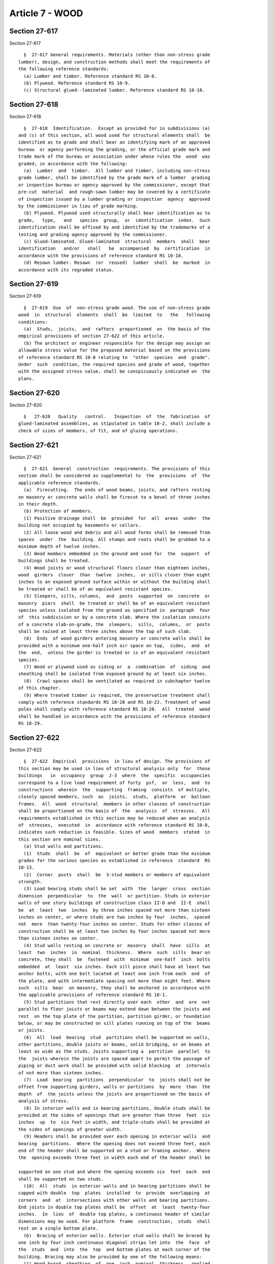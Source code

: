 Article 7 - WOOD
================

Section 27-617
--------------

Section 27-617 ::    
        
     
        §  27-617 General requirements. Materials (other than non-stress grade
      lumber), design, and construction methods shall meet the requirements of
      the following reference standards:
        (a) Lumber and timber. Reference standard RS 10-8.
        (b) Plywood. Reference standard RS 10-9.
        (c) Structural glued--laminated lumber. Reference standard RS 10-18.
    
    
    
    
    
    
    

Section 27-618
--------------

Section 27-618 ::    
        
     
        §  27-618  Identification.  Except as provided for in subdivisions (a)
      and (c) of this section, all wood used for structural elements shall  be
      identified as to grade and shall bear an identifying mark of an approved
      bureau  or agency performing the grading, or the official grade mark and
      trade mark of the bureau or association under whose rules the  wood  was
      graded, in accordance with the following:
        (a)  Lumber  and  timber.  All lumber and timber, including non-stress
      grade lumber, shall be identified by the grade mark of a lumber  grading
      or inspection bureau or agency approved by the commissioner, except that
      pre-cut  material  and rough-sawn lumber may be covered by a certificate
      of inspection issued by a lumber grading or inspection  agency  approved
      by the commissioner in lieu of grade marking.
        (b) Plywood. Plywood used structurally shall bear identification as to
      grade,   type,   and   species  group,  or  identification  index.  Such
      identification shall be affixed by and identified by the trademarks of a
      testing and grading agency approved by the commissioner.
        (c) Glued-laminated. Glued-laminated  structural  members  shall  bear
      identification   and/or   shall   be  accompanied  by  certification  in
      accordance with the provisions of reference standard RS 10-18.
        (d) Resawn lumber. Resawn  (or  reused)  lumber  shall  be  marked  in
      accordance with its regraded status.
    
    
    
    
    
    
    

Section 27-619
--------------

Section 27-619 ::    
        
     
        §  27-619  Use  of  non-stress grade wood. The use of non-stress grade
      wood  in  structural  elements  shall  be  limited  to   the   following
      conditions:
        (a)  Studs,  joists,  and  rafters  proportioned  on  the basis of the
      empirical provisions of section 27-622 of this article.
        (b) The architect or engineer responsible for the design may assign an
      allowable stress value for the proposed material based on the provisions
      of reference standard RS 10-8 relating to  "other  species  and  grade".
      Under  such  condition, the required species and grade of wood, together
      with the assigned stress value, shall be conspicuously indicated on  the
      plans.
    
    
    
    
    
    
    

Section 27-620
--------------

Section 27-620 ::    
        
     
        §   27-620   Quality   control.   Inspection  of  the  fabrication  of
      glued-laminated assemblies, as stipulated in table 10-2, shall include a
      check of sizes of members, of fit, and of gluing operations.
    
    
    
    
    
    
    

Section 27-621
--------------

Section 27-621 ::    
        
     
        §  27-621  General  construction  requirements. The provisions of this
      section shall be considered as supplemental to  the  provisions  of  the
      applicable reference standards.
        (a)  Firecutting.  The ends of wood beams, joists, and rafters resting
      on masonry or concrete walls shall be firecut to a bevel of three inches
      in their depth.
        (b) Protection of members.
        (1) Positive drainage shall  be  provided  for  all  areas  under  the
      building not occupied by basements or cellars.
        (2) All loose wood and debris and all wood forms shall be removed from
      spaces  under  the  building. All stumps and roots shall be grubbed to a
      minimum depth of twelve inches.
        (3) Wood members embedded in the ground and used for  the  support  of
      buildings shall be treated.
        (4) Wood joists or wood structural floors closer than eighteen inches,
      wood  girders  closer  than  twelve  inches,  or sills closer than eight
      inches to an exposed ground surface within or without the building shall
      be treated or shall be of an equivalent resistant species.
        (5) Sleepers, sills, columns,  and  posts  supported  on  concrete  or
      masonry  piers  shall  be treated or shall be of an equivalent resistant
      species unless isolated from the ground as specified in  paragraph  four
      of  this subdivision or by a concrete slab. Where the isolation consists
      of a concrete slab-on-grade, the  sleepers,  sills,  columns,  or  posts
      shall be raised at least three inches above the top of such slab.
        (6)  Ends  of wood girders entering masonry or concrete walls shall be
      provided with a minimum one-half inch air space on top,  sides,  and  at
      the  end,  unless the girder is treated or is of an equivalent resistant
      species.
        (7) Wood or plywood used as siding or  a  combination  of  siding  and
      sheathing shall be isolated from exposed ground by at least six inches.
        (8)  Crawl spaces shall be ventilated as required in subchapter twelve
      of this chapter.
        (9) Where treated timber is required, the preservative treatment shall
      comply with reference standards RS 10-20 and RS 10-22. Treatment of wood
      poles shall comply with reference standard RS 10-28.  All  treated  wood
      shall be handled in accordance with the provisions of reference standard
      RS 10-29.
    
    
    
    
    
    
    

Section 27-622
--------------

Section 27-622 ::    
        
     
        §  27-622  Empirical  provisions  in lieu of design. The provisions of
      this section may be used in lieu of structural analysis only  for  those
      buildings   in  occupancy  group  J-3  where  the  specific  occupancies
      correspond to a live load requirement of forty  psf,  or  less,  and  to
      constructions  wherein  the  supporting  framing  consists  of multiple,
      closely spaced members, such  as  joists,  studs,  platform  or  balloon
      frames.  All  wood  structural  members in other classes of construction
      shall be proportioned on the basis of  the  analysis  of  stresses.  All
      requirements established in this section may be reduced when an analysis
      of  stresses,  executed  in  accordance with reference standard RS 10-8,
      indicates such reduction is feasible. Sizes of wood  members  stated  in
      this section are nominal sizes.
        (a) Stud walls and partitions.
        (1)  Studs  shall  be  of  equivalent or better grade than the minimum
      grades for the various species as established in reference  standard  RS
      10-13.
        (2)  Corner  posts  shall  be  3-stud members or members of equivalent
      strength.
        (3) Load bearing studs shall be set  with  the  larger  cross  section
      dimension  perpendicular  to  the  wall  or partition. Studs in exterior
      walls of one story buildings of construction class II-D and  II-E  shall
      be  at  least  two  inches  by three inches spaced not more than sixteen
      inches on center, or where studs are two inches by four  inches,  spaced
      not  more  than twenty-four inches on center. Studs for other classes of
      construction shall be at least two inches by four inches spaced not more
      than sixteen inches on center.
        (4) Stud walls resting on concrete or  masonry  shall  have  sills  at
      least  two  inches  in  nominal  thickness.  Where  such  sills  bear on
      concrete, they shall  be  fastened  with  minimum  one-half  inch  bolts
      embedded  at  least  six inches. Each sill piece shall have at least two
      anchor bolts, with one bolt located at least one inch from each  end  of
      the plate, and with intermediate spacing not more than eight feet. Where
      such  sills  bear  on masonry, they shall be anchored in accordance with
      the applicable provisions of reference standard RS 10-1.
        (5) Stud partitions that rest directly over each  other  and  are  not
      parallel to floor joists or beams may extend down between the joists and
      rest  on the top plate of the partition, partition girder, or foundation
      below, or may be constructed on sill plates running on top of the  beams
      or joists.
        (6)  All  load  bearing  stud  partitions shall be supported on walls,
      other partitions, double joists or beams, solid bridging, or on beams at
      least as wide as the studs. Joists supporting a  partition  parallel  to
      the  joists wherein the joists are spaced apart to permit the passage of
      piping or duct work shall be provided with solid blocking  at  intervals
      of not more than sixteen inches.
        (7)  Load  bearing  partitions  perpendicular  to  joists shall not be
      offset from supporting girders, walls or partitions  by  more  than  the
      depth  of  the joists unless the joists are proportioned on the basis of
      analysis of stress.
        (8) In interior walls and in bearing partitions, double studs shall be
      provided at the sides of openings that are greater than three  feet  six
      inches  up  to  six feet in width, and triple-studs shall be provided at
      the sides of openings of greater width.
        (9) Headers shall be provided over each opening in exterior walls  and
      bearing  partitions.  Where the opening does not exceed three feet, each
      end of the header shall be supported on a stud or framing anchor.  Where
      the  opening exceeds three feet in width each end of the header shall be
    
      supported on one stud and where the opening exceeds six  feet  each  end
      shall be supported on two studs.
        (10)  All  studs  in exterior walls and in bearing partitions shall be
      capped with double  top  plates  installed  to  provide  overlapping  at
      corners  and  at  intersections with other walls and bearing partitions.
      End joists in double top plates shall be  offset  at  least  twenty-four
      inches.  In  lieu  of  double top plates, a continuous header of similar
      dimensions may be used. For platform  frame  construction,  studs  shall
      rest on a single bottom plate.
        (b)  Bracing of exterior walls. Exterior stud walls shall be braced by
      one inch by four inch continuous diagonal strips let into  the  face  of
      the  studs  and  into  the  top  and bottom plates at each corner of the
      building. Bracing may also be provided by one of the following means:
        (1) Wood board  sheathing  of  one  inch  nominal  thickness,  applied
      diagonally.
        (2)  For  one and two-story dwellings, plywood sheathing at least four
      feet by eight feet (except where cut to  fit  around  openings  and  for
      similar purposes) and at least five-sixteenths of an inch thick on studs
      spaced  sixteen  inches or less on centers and at least three-eighths of
      an inch thick on studs spaced more than sixteen inches but not exceeding
      twenty-four inches on centers.
        (3) For one story dwellings and for  the  upper  story  of  two  story
      dwellings,  fiberboard  sheathing  applied vertically in panels at least
      four feet by eight feet (except where cut to fit around openings and for
      similar purposes). Fiberboard sheathing shall be at least one-half  inch
      thick  and  shall  conform  to  the  provisions of reference standard RS
      10-27.
        (4) For one story dwellings and for  the  upper  story  of  two  story
      dwellings,  gypsum  board  sheathing  applied  horizontally in panels at
      least two feet by eight feet (except where cut to  fit  around  openings
      and for similar purposes). Gypsum boards shall be at least one-half inch
      thick  and  shall  conform  to  the  provisions of reference standard RS
      10-19.
        (c) Floor and roof framing.
        (1) SPAN TABLES. Joists and rafters may be  used  in  accordance  with
      reference standard RS 10-13.
        (2)  BRIDGING.  In all floor and roof and roof framing, there shall be
      at least one line of bridging for each eight feet of span. The  bridging
      shall  consist  of  at least one inch by three inch lumber or equivalent
      metal bracing. A line of  bridging  or  solid  blocking  shall  also  be
      required  at supports unless lateral support is provided by nailing to a
      beam, header, or to the studs. Midspan  bridging  is  not  required  for
      floor or roof framing in one- and two-family dwellings where joist depth
      does  not exceed twelve inches. Bridging shall bear securely against and
      be anchored to the members to be braced.
        (3) NOTCHES. Notches in the ends  of  joists  and  rafters  shall  not
      exceed one-fourth the depth unless adequate reinforcement is provided or
      analysis of stresses indicates that larger openings are feasible without
      the  necessity  for reinforcement. Notches in joists or rafters, located
      in the span shall not exceed  one-sixth  the  depth  and  shall  not  be
      located in the middle third of the span. Bored holes shall not be within
      two inches of the top or bottom of the joists or rafter and the diameter
      of  any  such  hole  shall  not  exceed  one-third  the depth. For stair
      stringers, the minimum effective depth of the wood at any notch shall be
      three and one-half inches unless the stringer is continuously  supported
      on a wall or partition.
        (4) SUPPORT.
        a. Floor or roof framing may be supported on stud partitions.
    
        b.  Tail  beams over twelve feet long and all header and trimmer beams
      over six feet long shall be hung in metal stirrups having anchors, or by
      other methods providing adequate support. Trimmers and headers shall  be
      doubled where the header is four feet or more in length.
        c.  Except where supported on a one inch by four inch ribbon strip and
      nailed to the adjoining stud, the ends of floor  joists  shall  have  at
      least one and one-half inches of bearing on wood or metal, nor less than
      four inches on masonry.
        d.  Joists  framing  from  opposite  sides of and supported on a beam,
      girder, or partition shall be lapped at least four inches and  fastened,
      butted  end-to-end  and  tied by metal straps or dogs, or otherwise tied
      together in a manner providing adequate support.
        e. Joists framing into the side of a wood girder shall be supported by
      framing anchors, on ledger strips at least two inches by two inches,  or
      by equivalent methods.
        f.  Wood joists and rafters bearing on masonry walls shall be anchored
      to such walls in accordance with the applicable provisions of  reference
      standard RS 10-1.
        (5) RAFTERS AND CEILING JOISTS.
        a.  Where  rafters meet to form a ridge, they shall be placed directly
      opposite each other and nailed to a ridge board at least one inch thick,
      and not less than the cut end of the rafters in depth.
        b. Provisions shall be made to resist the thrust from inclined rafters
      by connection of collar beams at  least  one  inch  by  six  inches,  by
      connection to joists, or by equivalent means.
        c.  Where  ceiling  joists are not parallel to rafters, subflooring or
      metal straps attached to the ends of the rafters shall be installed in a
      manner to provide a continuous tie across the building.
        d. Ceiling joists  shall  be  continuous,  or  where  they  meet  over
      interior  partitions,  shall  be securely joined to provide a continuous
      tie across the building.
        e. Valley rafters shall be double members. Hip rafters may  be  single
      members.  Valley  and  hip  rafters shall be two inches deeper than jack
      rafters.
        f. Trussed rafters shall be designed in accordance with the provisions
      of reference standard RS 10-8.
        (6) Built-up members shall be securely spiked or bolted  together  and
      provision   shall  be  made  to  resist  the  horizontal  shear  between
      laminations.
        (d) Nailing schedule. The size and number  of  nails  for  connections
      shall be in accordance with table 10-4.
    
    
    
    
    
    
    

Section 27-623
--------------

Section 27-623 ::    
        
     
        §  27-623  Heavy  timber  construction  (construction class II-A). (a)
      Minimum sizes of members. To  conform  to  the  fire  resistance  rating
      requirements  for  heavy  timber construction (construction class II-A),
      members shall be solid sawn or solid glue-laminated and of the following
      minimum dimensions: (Sizes of wood members indicated in this section are
      nominal sizes).
        (1) COLUMNS, FRAMES AND ARCHES.
        a. Columns shall be at least  eight  inches  in  all  dimensions  when
      supporting  floor  loads,  and at least six inches wide and eight inches
      deep when supporting roof and ceiling loads only.
        b. Beams and girders shall be at least six inches wide and ten  inches
      deep.
        c.  Frames  or  arches  that  spring  from grade or the floor line and
      support floor loads shall be at least eight inches in all dimensions.
        d. Timber trusses supporting floor loads shall have members  at  least
      eight inches in all dimensions.
        e.  Frames  or  arches for roof construction that spring from grade or
      the floor line and do not support floor  loads  shall  have  members  at
      least  six  inches  wide and eight inches deep for the lower half of the
      height, and at least six inches deep for the upper half.
        f. Frames or arches for roof construction that spring from the top  of
      walls  or wall abutments, framed timber trusses, and other roof framing,
      which do not support floor loads,  shall  have  members  at  least  four
      inches  wide  and six inches deep. Spaced members may be composed of two
      or more pieces at least three inches thick when blocked solidly  through
      their  intervening  spaces  or  when such spaces are tightly closed by a
      continuous wood cover plate at least two inches  thick  secured  to  the
      underside  of  the members. Splice plates shall be at least three inches
      thick. When protected by approved automatic sprinklers  under  the  roof
      deck, framing members shall be at least three inches wide.
        (2) FLOORS.
        a.  Planks  shall be splined or tongue-and-groove, not less than three
      inches thick, covered with one  inch  tongue-and-groove  flooring,  laid
      crosswise or diagonally to the plank, or other surface having equivalent
      fire resistance; or shall be,
        b.  At  least  four  inches  wide, set on edge close together and well
      spiked, and covered the same as for three inch thick plank.  The  planks
      shall  be  laid so that there is no continuous line of end joints except
      at points of support. Floors shall not extend closer than one-half  inch
      to  walls  to provide an expansion joint, but the joint shall be covered
      at top or bottom to avoid flue action.
        (3) ROOF DECKS. Roof  decks  shall  be  splined  or  tongue-and-groove
      planks  at  least  two inches thick; or tongue-and-groove plywood panels
      (bonded with exterior glue) at least one and one-eighth inch thick, with
      face grain perpendicular to supports that shall be spaced not more  than
      forty-eight  inches  on  center; or of planks at least three inches wide
      set on edge close together and laid as required for floors.
        (b) Construction details. Self releasing  type  wall  plate  boxes  or
      approved  hangers  shall  be  provided  where  beams  and  girders enter
      masonry.
     
               (For Table 10-4 see chapter 839  of the  laws of 1986)
     
         ______________________________________________________________
         1                                                            |
         2                                                            |
         3          COPY OF Chapter 839 of the laws of 1986           |
    
         1          MAY BE OBTAINED FROM:                             |
         2          NYS LEGISLATIVE BILL DRAFTING COMMISSION          |
         3          CONTACT: LEGISLATIVE RETRIEVAL SYSTEM'S HELPLINE  |
         4                                                            |
         5                                                            |
         6____________________________________________________________|
    
    
    
    
    
    
    

Section 27-624
--------------

Section 27-624 ::    
        
     
        §  27-624  Construction  methods. (a) Fabrication. All timber shall be
      accurately cut and framed to a close fit  in  such  a  manner  that  the
      joints  will have even bearing over the contact surfaces. Mortises shall
      be true to size for their full depth and tenons  shall  fit  snugly.  No
      shimming in joints, or open joints, shall be permitted.
        (b) Erection.
        (1)  ASSEMBLY.  Joints  shall  have  a  tight  fit. Fasteners shall be
      installed in a manner that will not damage  the  wood.  End  compression
      joints  shall be brought to full bearing. All framework shall be carried
      up true and plumb.
        (2) TEMPORARY CONNECTIONS. As erection progresses, the work  shall  be
      bolted,  or  nailed  as  necessary,  to  resist all dead load, wind, and
      erection stresses.
        (3) ALIGNMENT. The structure shall be properly  aligned  before  final
      tightening of the connections.
    
    
    
    
    
    
    

